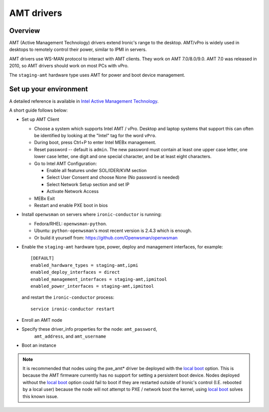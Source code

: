 .. _amt:

===========
AMT drivers
===========

Overview
========
AMT (Active Management Technology) drivers extend Ironic's range to the
desktop. AMT/vPro is widely used in desktops to remotely control their power,
similar to IPMI in servers.

AMT drivers use WS-MAN protocol to interact with AMT clients.
They work on AMT 7.0/8.0/9.0. AMT 7.0 was released in 2010, so AMT drivers
should work on most PCs with vPro.

The ``staging-amt`` hardware type uses AMT for power and boot device
management.

Set up your environment
=======================
A detailed reference is available in `Intel Active Management Technology <https://software.intel.com/en-us/articles/intel-active-management-technology-start-here-guide-intel-amt-9#4.2>`_.

A short guide follows below:

* Set up AMT Client

  * Choose a system which supports Intel AMT / vPro. Desktop and laptop systems
    that support this can often be identified by looking at the "Intel" tag for
    the word ``vPro``.

  * During boot, press Ctrl+P to enter Intel MEBx management.

  * Reset password -- default is ``admin``. The new password must contain at
    least one upper case letter, one lower case letter, one digit and one
    special character, and be at least eight characters.

  * Go to Intel AMT Configuration:

    * Enable all features under SOL/IDER/KVM section

    * Select User Consent and choose None (No password is needed)

    * Select Network Setup section and set IP

    * Activate Network Access

  * MEBx Exit

  * Restart and enable PXE boot in bios

* Install ``openwsman`` on servers where ``ironic-conductor`` is running:

  * Fedora/RHEL: ``openwsman-python``.

  * Ubuntu: ``python-openwsman``'s most recent version is 2.4.3 which
    is enough.

  * Or build it yourself from: https://github.com/Openwsman/openwsman

* Enable the ``staging-amt`` hardware type, power, deploy and management
  interfaces, for example::

    [DEFAULT]
    enabled_hardware_types = staging-amt,ipmi
    enabled_deploy_interfaces = direct
    enabled_management_interfaces = staging-amt,ipmitool
    enabled_power_interfaces = staging-amt,ipmitool

  and restart the ``ironic-conductor`` process::

    service ironic-conductor restart

* Enroll an AMT node

* Specify these driver_info properties for the node: ``amt_password``,
   ``amt_address``, and ``amt_username``

* Boot an instance

.. note::
    It is recommended that nodes using the pxe_amt* driver be deployed with the
    `local boot`_ option. This is because the AMT firmware currently has no
    support for setting a persistent boot device. Nodes deployed without the
    `local boot`_ option could fail to boot if they are restarted outside of
    Ironic's control (I.E. rebooted by a local user) because the node will
    not attempt to PXE / network boot the kernel, using `local boot`_ solves this
    known issue.

.. _`local boot`: http://docs.openstack.org/developer/ironic/deploy/install-guide.html#local-boot-with-partition-images
